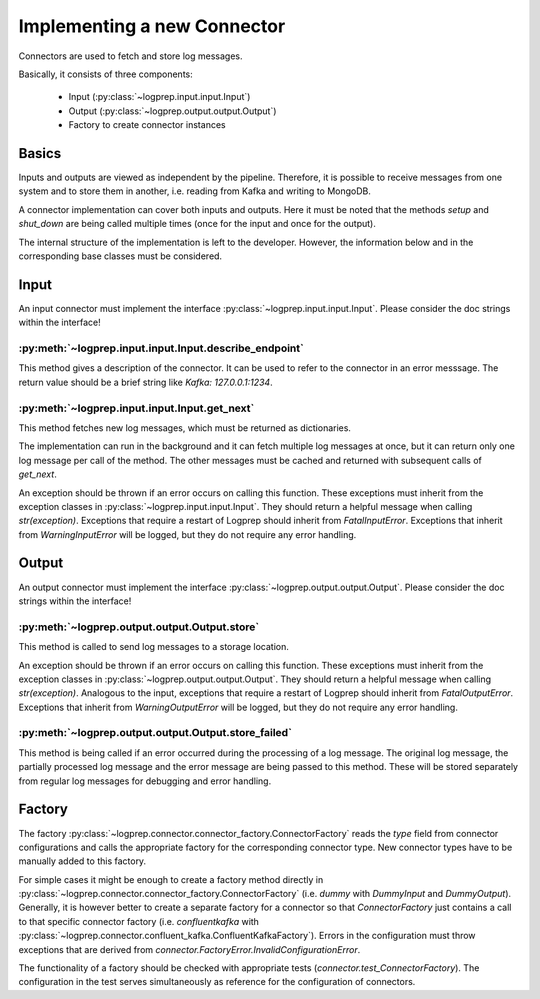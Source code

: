 Implementing a new Connector
============================

Connectors are used to fetch and store log messages.

Basically, it consists of three components:

    * Input (:py:class:`~logprep.input.input.Input`)
    * Output (:py:class:`~logprep.output.output.Output`)
    * Factory to create connector instances

Basics
------

Inputs and outputs are viewed as independent by the pipeline.
Therefore, it is possible to receive messages from one system and to store them in another, i.e. reading from Kafka and writing to MongoDB.

A connector implementation can cover both inputs and outputs.
Here it must be noted that the methods `setup` and `shut_down` are being called multiple times (once for the input and once for the output).

The internal structure of the implementation is left to the developer.
However, the information below and in the corresponding base classes must be considered.

Input
-----

An input connector must implement the interface :py:class:`~logprep.input.input.Input`.
Please consider the doc strings within the interface!

:py:meth:`~logprep.input.input.Input.describe_endpoint`
^^^^^^^^^^^^^^^^^^^^^^^^^^^^^^^^^^^^^^^^^^^^^^^^^^^^^^^^^^^^

This method gives a description of the connector.
It can be used to refer to the connector in an error messsage.
The return value should be a brief string like `Kafka: 127.0.0.1:1234`.

:py:meth:`~logprep.input.input.Input.get_next`
^^^^^^^^^^^^^^^^^^^^^^^^^^^^^^^^^^^^^^^^^^^^^^^^^^^

This method fetches new log messages, which must be returned as dictionaries.

The implementation can run in the background and it can fetch multiple log messages at once, but it can return only one log message per call of the method.
The other messages must be cached and returned with subsequent calls of `get_next`.

An exception should be thrown if an error occurs on calling this function.
These exceptions must inherit from the exception classes in :py:class:`~logprep.input.input.Input`.
They should return a helpful message when calling `str(exception)`.
Exceptions that require a restart of Logprep should inherit from `FatalInputError`.
Exceptions that inherit from `WarningInputError` will be logged, but they do not require any error handling.

.. _connector_output:

Output
------

An output connector must implement the interface :py:class:`~logprep.output.output.Output`.
Please consider the doc strings within the interface!

:py:meth:`~logprep.output.output.Output.store`
^^^^^^^^^^^^^^^^^^^^^^^^^^^^^^^^^^^^^^^^^^^^^^

This method is called to send log messages to a storage location.

An exception should be thrown if an error occurs on calling this function.
These exceptions must inherit from the exception classes in :py:class:`~logprep.output.output.Output`.
They should return a helpful message when calling `str(exception)`.
Analogous to the input, exceptions that require a restart of Logprep should inherit from `FatalOutputError`.
Exceptions that inherit from `WarningOutputError` will be logged, but they do not require any error handling.

:py:meth:`~logprep.output.output.Output.store_failed`
^^^^^^^^^^^^^^^^^^^^^^^^^^^^^^^^^^^^^^^^^^^^^^^^^^^^^

This method is being called if an error occurred during the processing of a log message.
The original log message, the partially processed log message and the error message are being passed to this method.
These will be stored separately from regular log messages for debugging and error handling.


Factory
-------

The factory :py:class:`~logprep.connector.connector_factory.ConnectorFactory` reads the `type` field from connector configurations and calls the appropriate factory for the corresponding connector type.
New connector types have to be manually added to this factory.

For simple cases it might be enough to create a factory method directly in :py:class:`~logprep.connector.connector_factory.ConnectorFactory` (i.e. `dummy` with `DummyInput` and `DummyOutput`).
Generally, it is however better to create a separate factory for a connector so that `ConnectorFactory` just contains a call to that specific connector factory (i.e. `confluentkafka` with :py:class:`~logprep.connector.confluent_kafka.ConfluentKafkaFactory`).
Errors in the configuration must throw exceptions that are derived from `connector.FactoryError.InvalidConfigurationError`.

The functionality of a factory should be checked with appropriate tests (`connector.test_ConnectorFactory`).
The configuration in the test serves simultaneously as reference for the configuration of connectors.
